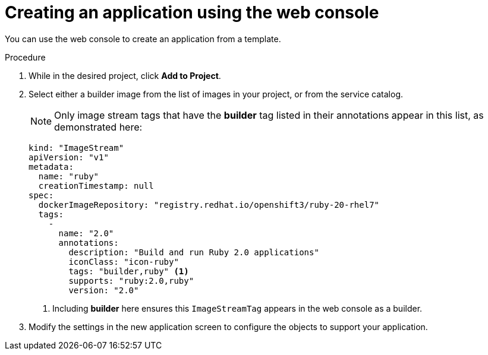 // Module included in the following assemblies:
//
// * assembly/images

[id='templates-creating-from-console-{context}']
= Creating an application using the web console

You can use the web console to create an application from a template.

.Procedure

. While in the desired project, click *Add to Project*.

. Select either a builder image from the list of images in your project, or
from the service catalog.
+
[NOTE]
====
Only image stream tags that have the *builder* tag listed in their annotations
appear in this list, as demonstrated here:
====
+
----
kind: "ImageStream"
apiVersion: "v1"
metadata:
  name: "ruby"
  creationTimestamp: null
spec:
  dockerImageRepository: "registry.redhat.io/openshift3/ruby-20-rhel7"
  tags:
    -
      name: "2.0"
      annotations:
        description: "Build and run Ruby 2.0 applications"
        iconClass: "icon-ruby"
        tags: "builder,ruby" <1>
        supports: "ruby:2.0,ruby"
        version: "2.0"
----
<1> Including *builder* here ensures this `ImageStreamTag` appears in the
web console as a builder.

. Modify the settings in the new application screen to configure the objects
to support your application.
